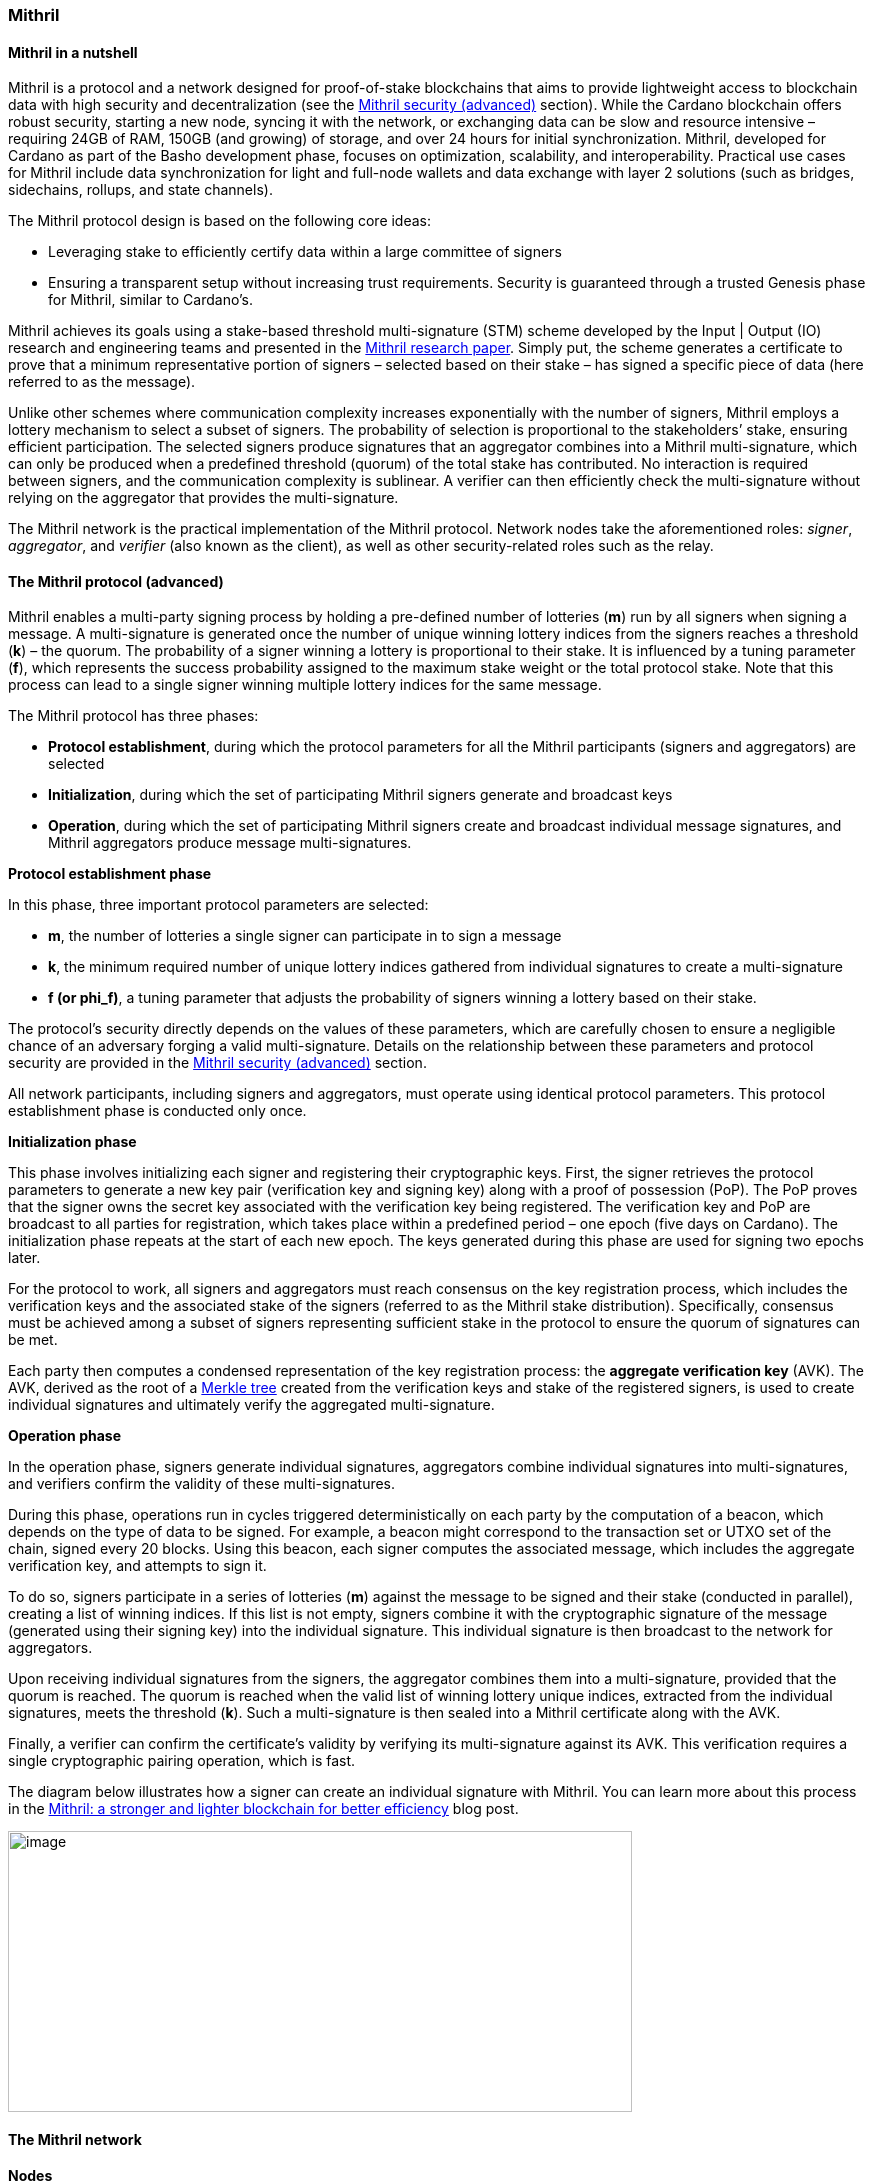
=== Mithril

==== Mithril in a nutshell

Mithril is a protocol and a network designed for proof-of-stake
blockchains that aims to provide lightweight access to blockchain data
with high security and decentralization (see the <<Mithril security (advanced)>>
section). While the Cardano blockchain offers robust security, starting
a new node, syncing it with the network, or exchanging data can be slow
and resource intensive – requiring 24GB of RAM, 150GB (and growing) of
storage, and over 24 hours for initial synchronization. Mithril,
developed for Cardano as part of the Basho development phase, focuses on
optimization, scalability, and interoperability. Practical use cases for
Mithril include data synchronization for light and full-node wallets and
data exchange with layer 2 solutions (such as bridges, sidechains,
rollups, and state channels).

The Mithril protocol design is based on the following core ideas:

* Leveraging stake to efficiently certify data within a large committee of
signers
* Ensuring a transparent setup without increasing trust requirements.
Security is guaranteed through a trusted Genesis phase for Mithril,
similar to Cardano’s.

Mithril achieves its goals using a stake-based threshold multi-signature
(STM) scheme developed by the Input | Output (IO) research and
engineering teams and presented in the
https://iohk.io/en/research/library/papers/mithril-stake-based-threshold-multisignatures/[Mithril
research paper]. Simply put, the scheme generates a certificate to
prove that a minimum representative portion of signers – selected based
on their stake – has signed a specific piece of data (here referred to
as the message).

Unlike other schemes where communication complexity increases
exponentially with the number of signers, Mithril employs a lottery
mechanism to select a subset of signers. The probability of selection is
proportional to the stakeholders’ stake, ensuring efficient
participation. The selected signers produce signatures that an
aggregator combines into a Mithril multi-signature, which can only be
produced when a predefined threshold (quorum) of the total stake has
contributed. No interaction is required between signers, and the
communication complexity is sublinear. A verifier can then efficiently
check the multi-signature without relying on the aggregator that
provides the multi-signature.

The Mithril network is the practical implementation of the Mithril
protocol. Network nodes take the aforementioned roles: _signer_,
_aggregator_, and _verifier_ (also known as the client), as well as
other security-related roles such as the relay.

==== The Mithril protocol (advanced)

Mithril enables a multi-party signing process by holding a pre-defined
number of lotteries (*m*) run by all signers when signing a message. A
multi-signature is generated once the number of unique winning lottery
indices from the signers reaches a threshold (*k*) – the quorum. The
probability of a signer winning a lottery is proportional to their
stake. It is influenced by a tuning parameter (*f*), which represents
the success probability assigned to the maximum stake weight or the
total protocol stake. Note that this process can lead to a single signer
winning multiple lottery indices for the same message.

The Mithril protocol has three phases:

* *Protocol establishment*, during which the protocol parameters for all
the Mithril participants (signers and aggregators) are selected
* *Initialization*, during which the set of participating Mithril
signers generate and broadcast keys
* *Operation*, during which the set of participating Mithril signers
create and broadcast individual message signatures, and Mithril
aggregators produce message multi-signatures.

*Protocol establishment phase*

In this phase, three important protocol parameters are selected:

* *m*, the number of lotteries a single signer can participate in to sign
a message
* *k*, the minimum required number of unique lottery indices gathered
from individual signatures to create a multi-signature
* *f (or phi_f)*, a tuning parameter that adjusts the probability of
signers winning a lottery based on their stake.

The protocol’s security directly depends on the values of these
parameters, which are carefully chosen to ensure a negligible chance of
an adversary forging a valid multi-signature. Details on the
relationship between these parameters and protocol security are provided
in the <<Mithril security (advanced)>> section.

All network participants, including signers and aggregators, must
operate using identical protocol parameters. This protocol establishment
phase is conducted only once.

*Initialization phase*

This phase involves initializing each signer and registering their
cryptographic keys. First, the signer retrieves the protocol parameters
to generate a new key pair (verification key and signing key) along with
a proof of possession (PoP). The PoP proves that the signer owns the
secret key associated with the verification key being registered. The
verification key and PoP are broadcast to all parties for registration,
which takes place within a predefined period – one epoch (five days on
Cardano). The initialization phase repeats at the start of each new
epoch. The keys generated during this phase are used for signing two
epochs later.

For the protocol to work, all signers and aggregators must reach
consensus on the key registration process, which includes the
verification keys and the associated stake of the signers (referred to
as the Mithril stake distribution). Specifically, consensus must be
achieved among a subset of signers representing sufficient stake in the
protocol to ensure the quorum of signatures can be met.

Each party then computes a condensed representation of the key
registration process: the *aggregate verification key* (AVK). The AVK,
derived as the root of a
https://en.wikipedia.org/wiki/Merkle_tree[Merkle tree] created from
the verification keys and stake of the registered signers, is used to
create individual signatures and ultimately verify the aggregated
multi-signature.

*Operation phase*

In the operation phase, signers generate individual signatures,
aggregators combine individual signatures into multi-signatures, and
verifiers confirm the validity of these multi-signatures.

During this phase, operations run in cycles triggered deterministically
on each party by the computation of a beacon, which depends on the type
of data to be signed. For example, a beacon might correspond to the
transaction set or UTXO set of the chain, signed every 20 blocks. Using
this beacon, each signer computes the associated message, which includes
the aggregate verification key, and attempts to sign it.

To do so, signers participate in a series of lotteries (*m*) against the
message to be signed and their stake (conducted in parallel), creating a
list of winning indices. If this list is not empty, signers combine it
with the cryptographic signature of the message (generated using their
signing key) into the individual signature. This individual signature is
then broadcast to the network for aggregators.

Upon receiving individual signatures from the signers, the aggregator
combines them into a multi-signature, provided that the quorum is
reached. The quorum is reached when the valid list of winning lottery
unique indices, extracted from the individual signatures, meets the
threshold (*k*). Such a multi-signature is then sealed into a Mithril
certificate along with the AVK.

Finally, a verifier can confirm the certificate’s validity by verifying
its multi-signature against its AVK. This verification requires a single
cryptographic pairing operation, which is fast.

The diagram below illustrates how a signer can create an individual
signature with Mithril. You can learn more about this process in the
https://www.essentialcardano.io/article/mithril-a-stronger-and-lighter-blockchain-for-better-efficiency[Mithril:
a stronger and lighter blockchain for better efficiency] blog post.

image:signing_with_mithril.png[image,width=624,height=281]

==== The Mithril network

*Nodes*

The Mithril network consists of multiple nodes, each with different
roles, to implement the signature and aggregation processes of the
protocol:

* The *Mithril signer* is responsible for producing individual signatures
* The *Mithril aggregator* collects individual signatures from the
*signers* and aggregates them into a multi-signature
* The *Mithril client,* both a library and a node, retrieves artifacts (eg
a Merkle proof or an archive file) and verifies that they are genuinely
signed by a Mithril multi-signature. The node version runs in a
WASM-compatible browser or as a standalone binary with a command-line
interface.

*Certified data types and their use cases*

*Mithril nodes* are jointly able to sign and create Mithril
multi-signatures for any information that can be computed
deterministically by each of them individually (the nodes need to
compute the same message to ensure successful aggregation). A specific
framework has been implemented for Mithril nodes to support the creation
of new types of certified data without impacting the core protocol code.
This provides flexibility and enables swift implementation. Below is a
list of data types currently implemented:

* *Cardano database*: the internal database of the Cardano node is
certified, enabling fast bootstrapping (a full node can be restored in
20 minutes!).
* *Cardano transactions*: the Cardano transactions set is certified,
allowing for the certification of a subset of transactions. This allows
light wallets to have a certification layer for transactions associated
with an address, eliminating the need to trust a third-party provider or
run a full Cardano node. The verification can even occur in the browser.
This also supports the implementation of ‘light clients’ for bridges,
enabling to monitor transactions on layer 1 smart contracts without
running a full Cardano node. It is also applicable to state channels
such as Hydra or rollups.
* *Cardano stake distribution*: the Cardano stake distribution is
certified at the transition to a new epoch. This enables the
verification of validator node stake in a bridge without running a full
Cardano node to access this data.
* *Mithril stake distribution*: the Mithril stake distribution (the stake
of the stake pool operators (SPOs) involved in the protocol and their
verification keys) is certified at the transition to a new Cardano
epoch. This mandatory information must be signed at each epoch to secure
the Mithril protocol, and is achieved through the *Mithril certificate
chain*.

*The certificate chain*

The *Mithril certificate chain* is the component that certifies the
*Mithril stake distribution* used to create multi-signatures. Its
primary purpose is to prevent adversaries from executing an
https://academy.binance.com/en/articles/what-is-an-eclipse-attack[eclipse attack].

Without the certificate chain, the stake distribution can't be trusted.
A malicious actor could relatively easily create a fake stake
distribution and use it to produce a valid multi-signature, which would
be embedded in a valid but non-genuine certificate. This certificate
could be served by a dishonest Mithril aggregator node, leading an
honest Mithril client to trust a non-genuine information.

To certify the Mithril stake distribution used to create a
multi-signature, the distribution must be verified as having been
previously signed in a certificate from the previous epoch. Then, one
can recursively verify that the earlier certificate is valid in the same
manner. The first certificate in the chain has a special role, which is
discussed below. Also, the certificates are chained in such a way that
traversing them results in only one certificate per epoch, enabling fast
verification.

The first certificate in the certificate chain is known as the *genesis
certificate*. Validating the stake distribution embedded in the genesis
certificate is only possible by manually signing it with a private key
linked to a widely accessible public key, called the *genesis
verification key*. The use of these specific keys ensures the integrity
and security of the initial stake distribution and subsequent
transitions within the blockchain network. You can read more about the
certificate chain design and its verification algorithm in the official
documentation. A link is provided in the <<Additional resources>> section.

*Decentralization and peer-to-peer (P2P) networking*

Ultimately, the *Mithril network* is designed to be fully decentralized.
However, the first implementation is centralized, as full
decentralization introduces complex subjects that are currently active
areas of research for the Mithril team:

* *Signer registration*: this protocol phase requires that a vast majority
of the signers and aggregators compute the Mithril cryptographic
operations on the same Mithril stake distribution. Currently, this is
being achieved with a centralized broadcast mechanism of signer
registrations by an aggregator. In a decentralized setup, an
implementation of this process could be very similar to the consensus
reached by block producers in a blockchain over a P2P network.
Implementing this is complex, which is why it is still under
development.
* *Signature diffusion*: this protocol phase requires the diffusion of
signatures from signers to aggregators over a network. This is currently
achieved with a centralized mechanism on an aggregator. In a
decentralized setup, the signature diffusion needs to rely on a P2P
network layer. https://cips.cardano.org/cip/CIP-0137[CIP-137]
(Decentralized message queue) has been proposed to leverage the Cardano
network layer to operate the diffusion of signatures, incorporating new
mini-protocols.

==== Mithril security (advanced)

*Security of the cryptographic protocol*

Mithril security relies on the underlying security of the STM scheme.
The protocol leverages threshold multi-signatures, which enable the
aggregation of multiple individual signatures into a single compact
signature, depending on the distribution and control of stake among the
participants. The Mithri protocol relies on the following:

* *Threshold multi-signature*: a scheme in which individual signatures
from multiple participants are aggregated into a single signature if the
total stake of the participants exceeds a certain threshold.
* *Stake-based eligibility*: the protocol ensures that only participants
with sufficient stake are eligible to sign messages. This eligibility is
determined https://en.wikipedia.org/wiki/Pseudorandomness[pseudorandomly].
* *Aggregation and verification*: individual signatures are aggregated
into a single multi-signature, which can then be verified efficiently.

The Mithril protocol realizes the *ideal functionality of a stake-based
threshold multi-signature scheme*. This means that an adversary cannot
create a valid multi-signature unless they control a significant portion
of the total stake.

The Mithril research paper mathematically demonstrates the protocol’s
security: it formalizes the security guarantee by showing that the
protocol realizes the ideal functionality under specific conditions,
relying on a computational hardness assumption and the collision
resistance of a hash function. The proof involves a series of hybrid
games comparing the real protocol with an idealized version to show that
the adversary's probability of success is negligible. The security proof
is supported by some lemmas:

* *Sampling property*: demonstrates that the probability of an adversary
winning enough lotteries to form a multi-signature is negligible.
* *Individual signature verification failure*: ensures that the
probability of a non-eligible user producing a valid signature is
negligible.

The Mithril protocol is designed to be secure against a wide range of
attacks, including those by adversaries with significant computational
power, control a significant portion of stake, or attempts to manipulate
the protocol through multiple identities or old stake. The security
goals are as follows:

* *Integrity*: ensure that only valid and legitimate participants can
generate multi-signatures, and that these multi-signatures accurately
reflect the consensus of the stakeholders.
* *Resistance to Sybil attacks*: ensure that the influence in the protocol
is proportional to the stake held, making it difficult for an adversary
to gain control through multiple fake identities.
* *Forgery resistance*: prevent adversaries from creating valid forged
individual signatures or multi-signatures.
* *Long-range attack resistance*: ensure that the old stake cannot be used
to create an alternate certificate chain capable of overwriting the
current one.

To ensure robust security and efficiency of the Mithril protocol,
*protocol parameters* must be cautiously selected - the choice of these
parameters directly influences the trade-offs between security and
efficiency:

* *Higher k and m values*: these increase security but require greater
computational and communication resources. This is suitable for
high-value transactions or networks with significant stake
concentration.
* *Lower k and m values*: these optimize efficiency and are suitable for
more distributed networks where the risk of attack is lower.

*Security of the certificate chain*

The *certificate chain* certifies the *stake distribution* used to
create multi-signatures, embedding them in certificates that are chained
together to establish trust. Its primary purpose is to prevent
adversaries from executing an
https://academy.binance.com/en/articles/what-is-an-eclipse-attack[eclipse
attack]. The verification process is recursive, and a chain is
considered valid if, for each certificate in the chain (at least one
certificate per epoch is required as the stake distribution changes at
every epoch):

* The certificate itself is valid (the multi-signature is valid, and the
certificate hash matches its content).
* The AVK representing the stake distribution used to create the
multi-signature is either:
** Signed by a Mithril multi-signature in a certificate from the previous
epoch, which is referenced in the current certificate
** Signed by a genesis signature. In this case, the certificate is called
the *genesis certificate* – a one-time manual signature signed with a
secret key. The corresponding verification key (the genesis key) is
widely accessible to verifiers.

*SPOs participation*

Mithril security relies heavily on the participation level of SPOs and
the adversarial assumptions of the underlying stake-based Cardano
network. Achieving the protocol’s full security requires participation
representing nearly the entire Cardano stake.

*Threat model*

Mithril security is also tied to its implementation, which is currently
available in the https://github.com/input-output-hk/mithril/[Mithril repository].
The Mithril team has published a
https://mithril.network/doc/mithril/advanced/threat-model[threat
model analysis], which assesses the assets involved in the Mithril
network, identifies potential threats to these assets, and outlines
their mitigations to better understand the impact on the SPO
infrastructure and the Cardano chain.

==== The present and future of Mithril

The full implementation of the Mithril protocol is a work in progress,
with new capabilities and enhancements being progressively added. The
first version of the protocol was released on the Cardano mainnet in
July 2023, with a set of pioneer stake pools as participating signers,
enabling the certification of snapshots of the Cardano blockchain.
Mithril currently operates in a centralized setting, where the
aggregator, operated by the Mithril team at IO, takes additional
responsibilities, such as broadcasting signing keys and orchestrating
the signing process. Decentralization, increased stake pool
participation, the addition of certificates for new types of data, and
porting the Mithril client to new platforms and programming languages
are some of the features on the development roadmap. Furthermore, while
the current implementation targets the Cardano blockchain, it is
designed to work in any stake-based environment beyond Cardano.

==== Additional resources

* https://iohk.io/en/research/library/papers/mithril-stake-based-threshold-multisignatures/[*Mithril: Stake-based Threshold Multisignatures (research paper)*]
* https://github.com/input-output-hk/mithril[*Mithril repository*]
* https://mithril.network/doc[*Mithril documentation*]
* https://mithril.network/doc/mithril/mithril-network/architecture[*Mithril network architecture*]
* https://mithril.network/doc/mithril/advanced/mithril-protocol/protocol[*Mithril protocol phases*]
* https://mithril.network/doc/mithril/advanced/mithril-protocol/certificates[*Certificate chain design*]
* https://mithril.network/doc/mithril/advanced/mithril-protocol/security[*Protocol security*]
* https://mithril.network/doc/manual/getting-started/bootstrap-cardano-node[*Bootstrap a Cardano node*]
* https://mithril.network/doc/manual/operate/run-signer-node[*Run a Mithril signer node*]
* https://mithril.network/doc/mithril/advanced/threat-model[*Threat model analysis*]
* https://cips.cardano.org/cip/CIP-0137[*Decentralized message queue CIP*]
* https://mithril.network/explorer[*Mithril Explorer*].

